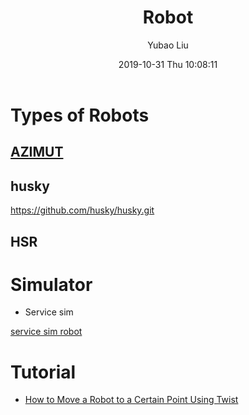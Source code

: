 #+STARTUP: showall
#+STARTUP: hidestars
#+LAYOUT: post
#+AUTHOR: Yubao Liu
#+CATEGORIES: default
#+TITLE: Robot
#+DESCRIPTION: post
#+TAGS: robot
#+TOC: nil
#+OPTIONS: H:2 num:t tags:t toc:nil timestamps:nil email:t date:t body-only:t
#+DATE: 2019-10-31 Thu 10:08:11
#+EXPORT_FILE_NAME: 2019-10-31-robot.html
#+TOC: headlines 3
#+TOC: listings
#+TOC: tables

* Types of Robots
** [[https://introlab.3it.usherbrooke.ca/mediawiki-introlab/index.php/AZIMUT][AZIMUT]]
[[file:http://wiki.ros.org/rtabmap_ros/Tutorials/SetupOnYourRobot?action=AttachFile&do=get&target=azimut.png]]
** husky
https://github.com/husky/husky.git
** HSR

* Simulator
- Service sim 
[[https://www.openrobotics.org/blog/2018/5/22/service-robot-simulator][service sim robot]]
* Tutorial
- [[https://www.theconstructsim.com/ros-qa-053-how-to-move-a-robot-to-a-certain-point-using-twist/][How to Move a Robot to a Certain Point Using Twist]]


